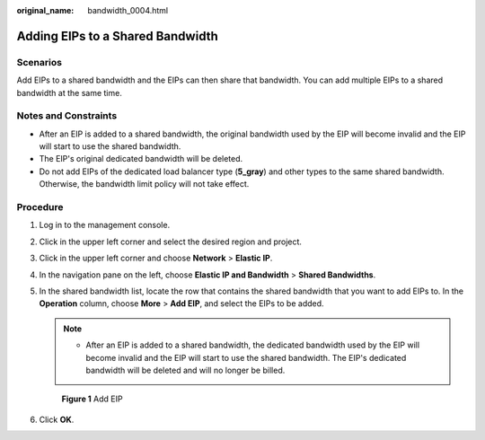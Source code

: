 :original_name: bandwidth_0004.html

.. _bandwidth_0004:

Adding EIPs to a Shared Bandwidth
=================================

Scenarios
---------

Add EIPs to a shared bandwidth and the EIPs can then share that bandwidth. You can add multiple EIPs to a shared bandwidth at the same time.

Notes and Constraints
---------------------

-  After an EIP is added to a shared bandwidth, the original bandwidth used by the EIP will become invalid and the EIP will start to use the shared bandwidth.
-  The EIP's original dedicated bandwidth will be deleted.
-  Do not add EIPs of the dedicated load balancer type (**5_gray**) and other types to the same shared bandwidth. Otherwise, the bandwidth limit policy will not take effect.

Procedure
---------

#. Log in to the management console.

2. Click |image1| in the upper left corner and select the desired region and project.

3. Click |image2| in the upper left corner and choose **Network** > **Elastic IP**.

4. In the navigation pane on the left, choose **Elastic IP and Bandwidth** > **Shared Bandwidths**.

5. In the shared bandwidth list, locate the row that contains the shared bandwidth that you want to add EIPs to. In the **Operation** column, choose **More** > **Add EIP**, and select the EIPs to be added.

   .. note::

      -  After an EIP is added to a shared bandwidth, the dedicated bandwidth used by the EIP will become invalid and the EIP will start to use the shared bandwidth. The EIP's dedicated bandwidth will be deleted and will no longer be billed.


   .. figure:: /_static/images/en-us_image_0000001211006359.png
      :alt: **Figure 1** Add EIP

      **Figure 1** Add EIP

6. Click **OK**.

.. |image1| image:: /_static/images/en-us_image_0141273034.png
.. |image2| image:: /_static/images/en-us_image_0000001454059512.png
